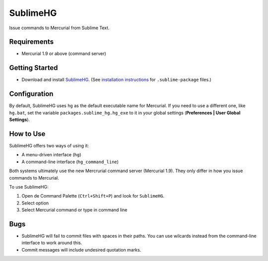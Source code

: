 =========
SublimeHG
=========

Issue commands to Mercurial from Sublime Text.


Requirements
============

* Mercurial 1.9 or above (command server)


Getting Started
===============

- Download and install `SublimeHG`_. (See `installation instructions`_ for ``.sublime-package`` files.)

.. _SublimeHG: https://bitbucket.org/guillermooo/downloads/sublimehg.sublime-package
.. _installation instructions: http://sublimetext.info/docs/en/extensibility/packages.html#installation-of-packages


Configuration
=============

By default, SublimeHG uses ``hg`` as the default executable name for Mercurial.
If you need to use a different one, like ``hg.bat``, set the variable
``packages.sublime_hg.hg_exe`` to it in your global settings (**Preferences | User Global Settings**).


How to Use
==========

SublimeHG offers two ways of using it:

- A menu-driven interface (``hg``)
- A command-line interface (``hg_command_line``)

Both systems ultimately use the new Mercrurial command server (Mercurial 1.9).
They only differ in how you issue commands to Mercurial.

To use SublimeHG:

#. Open de Command Palette (``Ctrl+Shift+P``) and look for ``SublimeHG``.
#. Select option
#. Select Mercurial command or type in command line


Bugs
====

- SublimeHG will fail to commit files with spaces in their paths. You can use
  wilcards instead from the command-line interface to work around this.
- Commit messages will include undesired quotation marks.
